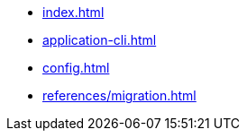* xref:index.adoc[]
// * xref:quickstart.adoc[]
* xref:application-cli.adoc[]
* xref:config.adoc[]
// * xref:actions.adoc[]
// * xref:events.adoc[]
// * xref:modules/index.adoc[Modules]
// ** xref:modules/token-module.adoc[]
// ** xref:modules/dpos-module.adoc[]
// * xref:plugins/index.adoc[Plugins]
// ** xref:plugins/dashboard-plugin.adoc[]
// ** xref:plugins/faucet-plugin.adoc[]
// ** xref:plugins/forger-plugin.adoc[]
// ** xref:plugins/http-api-plugin.adoc[]
// ** xref:plugins/monitor-plugin.adoc[]
// ** xref:plugins/report-misbehavior-plugin.adoc[]
* xref:references/migration.adoc[]
// ** https://liskhq.github.io/lisk-docs/lisk-sdk/references/typedoc/lisk-framework[Lisk Framework^]
// ** https://liskhq.github.io/lisk-docs/lisk-sdk/references/typedoc/lisk-framework/modules/testing.html[Testing utilities^]
// ** xref:references/lisk-commander/index.adoc[Lisk Commander]
// *** xref:references/lisk-commander/cli.adoc[]
// *** https://liskhq.github.io/lisk-docs/lisk-sdk/references/typedoc/lisk-commander[Commands^]
// *** xref:references/lisk-commander/sensitive-inputs.adoc[]
// ** xref:references/lisk-elements/index.adoc[Lisk Elements]
// *** https://liskhq.github.io/lisk-docs/lisk-sdk/references/typedoc/lisk-client[lisk-client^]
// *** https://liskhq.github.io/lisk-docs/lisk-sdk/references/typedoc/lisk-elements/modules/apiClient[lisk-api-client^]
// *** https://liskhq.github.io/lisk-docs/lisk-sdk/references/typedoc/lisk-elements/modules/chain[lisk-chain^]
// *** https://liskhq.github.io/lisk-docs/lisk-sdk/references/typedoc/lisk-elements/modules/codec[lisk-codec^]
// *** https://liskhq.github.io/lisk-docs/lisk-sdk/references/typedoc/lisk-elements/modules/cryptography[lisk-cryptography^]
// *** https://liskhq.github.io/lisk-docs/lisk-sdk/references/typedoc/lisk-elements/modules/p2p[lisk-p2p^]
// *** https://liskhq.github.io/lisk-docs/lisk-sdk/references/typedoc/lisk-elements/modules/passphrase[lisk-passphrase^]
// *** https://liskhq.github.io/lisk-docs/lisk-sdk/references/typedoc/lisk-elements/modules/transactionPool[lisk-transaction-pool^]
// *** https://liskhq.github.io/lisk-docs/lisk-sdk/references/typedoc/lisk-elements/modules/transactions[lisk-transactions^]
// *** https://liskhq.github.io/lisk-docs/lisk-sdk/references/typedoc/lisk-elements/modules/tree[lisk-tree^]
// *** https://liskhq.github.io/lisk-docs/lisk-sdk/references/typedoc/lisk-elements/modules/utils[lisk-utils^]
// *** https://liskhq.github.io/lisk-docs/lisk-sdk/references/typedoc/lisk-elements/modules/validator[lisk-validator^]


